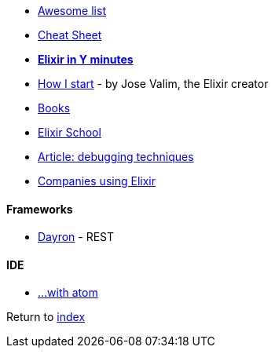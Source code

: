 * https://github.com/h4cc/awesome-elixir[Awesome list]
* https://media.pragprog.com/titles/elixir/ElixirCheat.pdf[Cheat Sheet]
* https://learnxinyminutes.com/docs/elixir[*Elixir in Y minutes*]
* http://howistart.org/posts/elixir/1/index.html[How I start] - by Jose Valim, the Elixir creator
* https://github.com/sger/ElixirBooks[Books]
* https://elixirschool.com[Elixir School]
* http://blog.plataformatec.com.br/2016/04/debugging-techniques-in-elixir-lang[Article: debugging techniques]
* https://github.com/doomspork/elixir-companies[Companies using Elixir]

#### Frameworks
* http://inaka.net/blog/2016/05/24/introducing-dayron[Dayron] - REST

#### IDE
* https://github.com/msaraiva/atom-elixir[...with atom]

Return to link:README.adoc[index]
